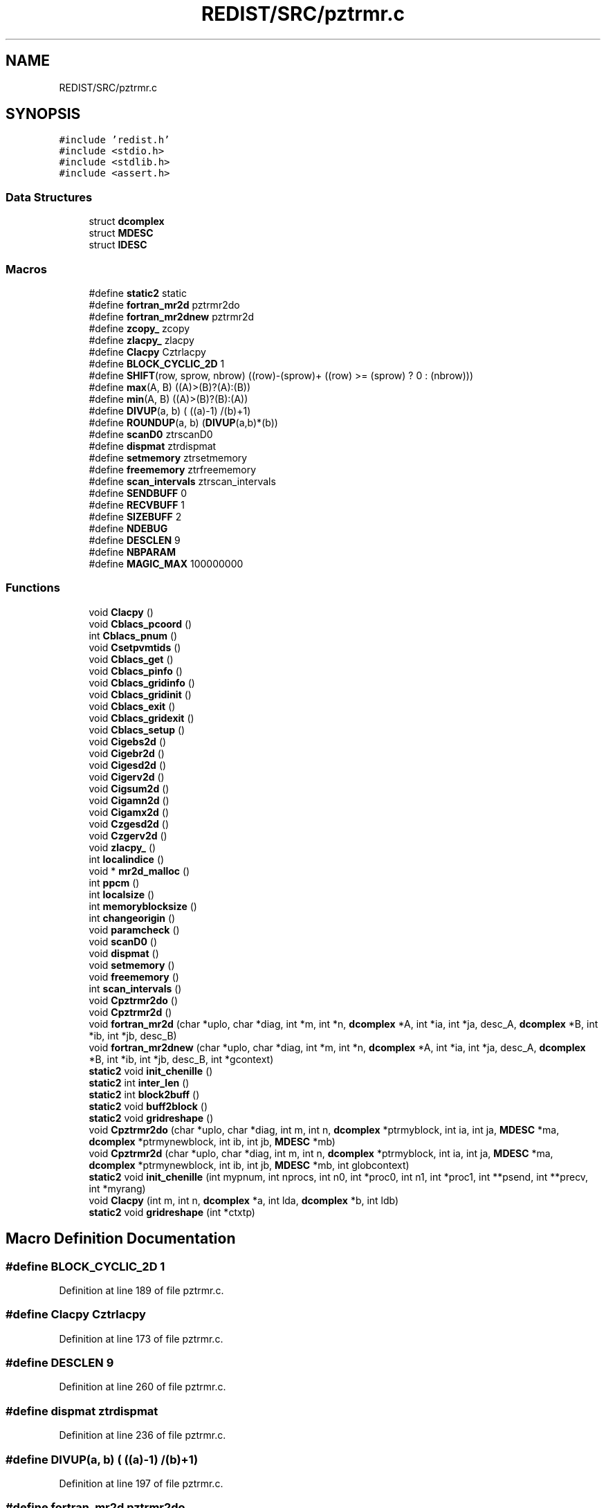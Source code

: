 .TH "REDIST/SRC/pztrmr.c" 3 "Sat Nov 16 2019" "Version 2.1" "ScaLAPACK 2.1" \" -*- nroff -*-
.ad l
.nh
.SH NAME
REDIST/SRC/pztrmr.c
.SH SYNOPSIS
.br
.PP
\fC#include 'redist\&.h'\fP
.br
\fC#include <stdio\&.h>\fP
.br
\fC#include <stdlib\&.h>\fP
.br
\fC#include <assert\&.h>\fP
.br

.SS "Data Structures"

.in +1c
.ti -1c
.RI "struct \fBdcomplex\fP"
.br
.ti -1c
.RI "struct \fBMDESC\fP"
.br
.ti -1c
.RI "struct \fBIDESC\fP"
.br
.in -1c
.SS "Macros"

.in +1c
.ti -1c
.RI "#define \fBstatic2\fP   static"
.br
.ti -1c
.RI "#define \fBfortran_mr2d\fP   pztrmr2do"
.br
.ti -1c
.RI "#define \fBfortran_mr2dnew\fP   pztrmr2d"
.br
.ti -1c
.RI "#define \fBzcopy_\fP   zcopy"
.br
.ti -1c
.RI "#define \fBzlacpy_\fP   zlacpy"
.br
.ti -1c
.RI "#define \fBClacpy\fP   Cztrlacpy"
.br
.ti -1c
.RI "#define \fBBLOCK_CYCLIC_2D\fP   1"
.br
.ti -1c
.RI "#define \fBSHIFT\fP(row,  sprow,  nbrow)   ((row)\-(sprow)+ ((row) >= (sprow) ? 0 : (nbrow)))"
.br
.ti -1c
.RI "#define \fBmax\fP(A,  B)   ((A)>(B)?(A):(B))"
.br
.ti -1c
.RI "#define \fBmin\fP(A,  B)   ((A)>(B)?(B):(A))"
.br
.ti -1c
.RI "#define \fBDIVUP\fP(a,  b)   ( ((a)\-1) /(b)+1)"
.br
.ti -1c
.RI "#define \fBROUNDUP\fP(a,  b)   (\fBDIVUP\fP(a,b)*(b))"
.br
.ti -1c
.RI "#define \fBscanD0\fP   ztrscanD0"
.br
.ti -1c
.RI "#define \fBdispmat\fP   ztrdispmat"
.br
.ti -1c
.RI "#define \fBsetmemory\fP   ztrsetmemory"
.br
.ti -1c
.RI "#define \fBfreememory\fP   ztrfreememory"
.br
.ti -1c
.RI "#define \fBscan_intervals\fP   ztrscan_intervals"
.br
.ti -1c
.RI "#define \fBSENDBUFF\fP   0"
.br
.ti -1c
.RI "#define \fBRECVBUFF\fP   1"
.br
.ti -1c
.RI "#define \fBSIZEBUFF\fP   2"
.br
.ti -1c
.RI "#define \fBNDEBUG\fP"
.br
.ti -1c
.RI "#define \fBDESCLEN\fP   9"
.br
.ti -1c
.RI "#define \fBNBPARAM\fP"
.br
.ti -1c
.RI "#define \fBMAGIC_MAX\fP   100000000"
.br
.in -1c
.SS "Functions"

.in +1c
.ti -1c
.RI "void \fBClacpy\fP ()"
.br
.ti -1c
.RI "void \fBCblacs_pcoord\fP ()"
.br
.ti -1c
.RI "int \fBCblacs_pnum\fP ()"
.br
.ti -1c
.RI "void \fBCsetpvmtids\fP ()"
.br
.ti -1c
.RI "void \fBCblacs_get\fP ()"
.br
.ti -1c
.RI "void \fBCblacs_pinfo\fP ()"
.br
.ti -1c
.RI "void \fBCblacs_gridinfo\fP ()"
.br
.ti -1c
.RI "void \fBCblacs_gridinit\fP ()"
.br
.ti -1c
.RI "void \fBCblacs_exit\fP ()"
.br
.ti -1c
.RI "void \fBCblacs_gridexit\fP ()"
.br
.ti -1c
.RI "void \fBCblacs_setup\fP ()"
.br
.ti -1c
.RI "void \fBCigebs2d\fP ()"
.br
.ti -1c
.RI "void \fBCigebr2d\fP ()"
.br
.ti -1c
.RI "void \fBCigesd2d\fP ()"
.br
.ti -1c
.RI "void \fBCigerv2d\fP ()"
.br
.ti -1c
.RI "void \fBCigsum2d\fP ()"
.br
.ti -1c
.RI "void \fBCigamn2d\fP ()"
.br
.ti -1c
.RI "void \fBCigamx2d\fP ()"
.br
.ti -1c
.RI "void \fBCzgesd2d\fP ()"
.br
.ti -1c
.RI "void \fBCzgerv2d\fP ()"
.br
.ti -1c
.RI "void \fBzlacpy_\fP ()"
.br
.ti -1c
.RI "int \fBlocalindice\fP ()"
.br
.ti -1c
.RI "void * \fBmr2d_malloc\fP ()"
.br
.ti -1c
.RI "int \fBppcm\fP ()"
.br
.ti -1c
.RI "int \fBlocalsize\fP ()"
.br
.ti -1c
.RI "int \fBmemoryblocksize\fP ()"
.br
.ti -1c
.RI "int \fBchangeorigin\fP ()"
.br
.ti -1c
.RI "void \fBparamcheck\fP ()"
.br
.ti -1c
.RI "void \fBscanD0\fP ()"
.br
.ti -1c
.RI "void \fBdispmat\fP ()"
.br
.ti -1c
.RI "void \fBsetmemory\fP ()"
.br
.ti -1c
.RI "void \fBfreememory\fP ()"
.br
.ti -1c
.RI "int \fBscan_intervals\fP ()"
.br
.ti -1c
.RI "void \fBCpztrmr2do\fP ()"
.br
.ti -1c
.RI "void \fBCpztrmr2d\fP ()"
.br
.ti -1c
.RI "void \fBfortran_mr2d\fP (char *uplo, char *diag, int *m, int *n, \fBdcomplex\fP *A, int *ia, int *ja, desc_A, \fBdcomplex\fP *B, int *ib, int *jb, desc_B)"
.br
.ti -1c
.RI "void \fBfortran_mr2dnew\fP (char *uplo, char *diag, int *m, int *n, \fBdcomplex\fP *A, int *ia, int *ja, desc_A, \fBdcomplex\fP *B, int *ib, int *jb, desc_B, int *gcontext)"
.br
.ti -1c
.RI "\fBstatic2\fP void \fBinit_chenille\fP ()"
.br
.ti -1c
.RI "\fBstatic2\fP int \fBinter_len\fP ()"
.br
.ti -1c
.RI "\fBstatic2\fP int \fBblock2buff\fP ()"
.br
.ti -1c
.RI "\fBstatic2\fP void \fBbuff2block\fP ()"
.br
.ti -1c
.RI "\fBstatic2\fP void \fBgridreshape\fP ()"
.br
.ti -1c
.RI "void \fBCpztrmr2do\fP (char *uplo, char *diag, int m, int n, \fBdcomplex\fP *ptrmyblock, int ia, int ja, \fBMDESC\fP *ma, \fBdcomplex\fP *ptrmynewblock, int ib, int jb, \fBMDESC\fP *mb)"
.br
.ti -1c
.RI "void \fBCpztrmr2d\fP (char *uplo, char *diag, int m, int n, \fBdcomplex\fP *ptrmyblock, int ia, int ja, \fBMDESC\fP *ma, \fBdcomplex\fP *ptrmynewblock, int ib, int jb, \fBMDESC\fP *mb, int globcontext)"
.br
.ti -1c
.RI "\fBstatic2\fP void \fBinit_chenille\fP (int mypnum, int nprocs, int n0, int *proc0, int n1, int *proc1, int **psend, int **precv, int *myrang)"
.br
.ti -1c
.RI "void \fBClacpy\fP (int m, int n, \fBdcomplex\fP *a, int lda, \fBdcomplex\fP *b, int ldb)"
.br
.ti -1c
.RI "\fBstatic2\fP void \fBgridreshape\fP (int *ctxtp)"
.br
.in -1c
.SH "Macro Definition Documentation"
.PP 
.SS "#define BLOCK_CYCLIC_2D   1"

.PP
Definition at line 189 of file pztrmr\&.c\&.
.SS "#define Clacpy   Cztrlacpy"

.PP
Definition at line 173 of file pztrmr\&.c\&.
.SS "#define DESCLEN   9"

.PP
Definition at line 260 of file pztrmr\&.c\&.
.SS "#define dispmat   ztrdispmat"

.PP
Definition at line 236 of file pztrmr\&.c\&.
.SS "#define DIVUP(a, b)   ( ((a)\-1) /(b)+1)"

.PP
Definition at line 197 of file pztrmr\&.c\&.
.SS "#define fortran_mr2d   pztrmr2do"

.PP
Definition at line 168 of file pztrmr\&.c\&.
.SS "#define fortran_mr2dnew   pztrmr2d"

.PP
Definition at line 169 of file pztrmr\&.c\&.
.SS "#define freememory   ztrfreememory"

.PP
Definition at line 238 of file pztrmr\&.c\&.
.SS "#define MAGIC_MAX   100000000"

.PP
Definition at line 315 of file pztrmr\&.c\&.
.SS "#define max(A, B)   ((A)>(B)?(A):(B))"

.PP
Definition at line 195 of file pztrmr\&.c\&.
.SS "#define min(A, B)   ((A)>(B)?(B):(A))"

.PP
Definition at line 196 of file pztrmr\&.c\&.
.SS "#define NBPARAM"
\fBValue:\fP
.PP
.nf
20   /* p0,q0,p1,q1, puis ma,na,mba,nba,rowa,cola puis
             * idem B puis ia,ja puis ib,jb */
.fi
.PP
Definition at line 313 of file pztrmr\&.c\&.
.SS "#define NDEBUG"

.PP
Definition at line 255 of file pztrmr\&.c\&.
.SS "#define RECVBUFF   1"

.PP
Definition at line 249 of file pztrmr\&.c\&.
.SS "#define ROUNDUP(a, b)   (\fBDIVUP\fP(a,b)*(b))"

.PP
Definition at line 198 of file pztrmr\&.c\&.
.SS "#define scan_intervals   ztrscan_intervals"

.PP
Definition at line 239 of file pztrmr\&.c\&.
.SS "#define scanD0   ztrscanD0"

.PP
Definition at line 235 of file pztrmr\&.c\&.
.SS "#define SENDBUFF   0"

.PP
Definition at line 248 of file pztrmr\&.c\&.
.SS "#define setmemory   ztrsetmemory"

.PP
Definition at line 237 of file pztrmr\&.c\&.
.SS "#define SHIFT(row, sprow, nbrow)   ((row)\-(sprow)+ ((row) >= (sprow) ? 0 : (nbrow)))"

.PP
Definition at line 194 of file pztrmr\&.c\&.
.SS "#define SIZEBUFF   2"

.PP
Definition at line 250 of file pztrmr\&.c\&.
.SS "#define static2   static"

.SS "$Id: pztrmr\&.c,v 1\&.1\&.1\&.1 2000/02/15 18:04:10 susan Exp $"
-- ScaLAPACK routine (version 1\&.7) -- Oak Ridge National Laboratory, Univ\&. of Tennessee, and Univ\&. of California, Berkeley\&. October 31, 1994\&.
.PP
SUBROUTINE PZTRMR2D(UPLO, DIAG, M, N, $ A, IA, JA, ADESC, $ B, IB, JB, BDESC, 
.SS "$                     CTXT)"
.SH "Purpose"
.PP
PZTRMR2D copies a submatrix of A on a submatrix of B\&. A and B can have different distributions: they can be on different processor grids, they can have different blocksizes, the beginning of the area to be copied can be at a different places on A and B\&.
.PP
The parameters can be confusing when the grids of A and B are partially or completly disjoint, in the case a processor calls this routines but is either not in the A context or B context, the ADESC[CTXT] or BDESC[CTXT] must be equal to -1, to ensure the routine recognise this situation\&. To summarize the rule:
.IP "\(bu" 2
If a processor is in A context, all parameters related to A must be valid\&.
.IP "\(bu" 2
If a processor is in B context, all parameters related to B must be valid\&.
.IP "\(bu" 2
ADESC[CTXT] and BDESC[CTXT] must be either valid contexts or equal to -1\&.
.IP "\(bu" 2
M and N must be valid for everyone\&.
.IP "\(bu" 2
other parameters are not examined\&.
.PP
.PP
The submatrix to be copied is assumed to be trapezoidal\&. So only the upper or the lower part will be copied\&. The other part is unchanged\&.
.SH "Notes"
.PP
A description vector is associated with each 2D block-cyclicly dis- tributed matrix\&. This vector stores the information required to establish the mapping between a matrix entry and its corresponding process and memory location\&.
.PP
In the following comments, the character _ should be read as 'of the distributed matrix'\&. Let A be a generic term for any 2D block cyclicly distributed matrix\&. Its description vector is DESC_A:
.PP
NOTATION STORED IN EXPLANATION
.PP
.PP
 DT_A (global) DESCA( DT_ ) The descriptor type\&. CTXT_A (global) DESCA( CTXT_ ) The BLACS context handle, indicating the BLACS process grid A is distribu- ted over\&. The context itself is glo- bal, but the handle (the integer value) may vary\&. M_A (global) DESCA( M_ ) The number of rows in the distributed matrix A\&. N_A (global) DESCA( N_ ) The number of columns in the distri- buted matrix A\&. MB_A (global) DESCA( MB_ ) The blocking factor used to distribute the rows of A\&. NB_A (global) DESCA( NB_ ) The blocking factor used to distribute the columns of A\&. RSRC_A (global) DESCA( RSRC_ ) The process row over which the first row of the matrix A is distributed\&. CSRC_A (global) DESCA( CSRC_ ) The process column over which the first column of A is distributed\&. LLD_A (local) DESCA( LLD_ ) The leading dimension of the local array storing the local blocks of the distributed matrix A\&. LLD_A >= \fBMAX(1,LOCp(M_A))\fP\&.
.SH "Important notice"
.PP
The parameters of the routine have changed in April 1996 There is a new last argument\&. It must be a context englobing all processors involved in the initial and final distribution\&.
.PP
Be aware that all processors included in this context must call the redistribution routine\&.
.SH "Parameters"
.PP
UPLO (input) CHARACTER*1\&. On entry, UPLO specifies whether we should copy the upper part of the lower part of the defined submatrix: UPLO = 'U' or 'u' copy the upper triangular part\&. UPLO = 'L' or 'l' copy the lower triangular part\&. Unchanged on exit\&.
.PP
DIAG (input) CHARACTER*1\&. On entry, DIAG specifies whether we should copy the diagonal\&. DIAG = 'U' or 'u' do NOT copy the diagonal of the submatrix\&. DIAG = 'N' or 'n' DO copy the diagonal of the submatrix\&. Unchanged on exit\&.
.PP
M (input) INTEGER\&. On entry, M specifies the number of rows of the submatrix to be copied\&. M must be at least zero\&. Unchanged on exit\&.
.PP
N (input) INTEGER\&. On entry, N specifies the number of cols of the submatrix to be redistributed\&.rows of B\&. M must be at least zero\&. Unchanged on exit\&.
.PP
A (input) COMPLEX*16 On entry, the source matrix\&. Unchanged on exit\&.
.PP
IA,JA (input) INTEGER On entry,the coordinates of the beginning of the submatrix of A to copy\&. 1 <= IA <= M_A - M + 1,1 <= JA <= N_A - N + 1, Unchanged on exit\&.
.PP
ADESC (input) A description vector (see Notes above) If the current processor is not part of the context of A the ADESC[CTXT] must be equal to -1\&.
.PP
B (output) COMPLEX*16 On entry, the destination matrix\&. The portion corresponding to the defined submatrix are updated\&.
.PP
IB,JB (input) INTEGER On entry,the coordinates of the beginning of the submatrix of B that will be updated\&. 1 <= IB <= M_B - M + 1,1 <= JB <= N_B - N + 1, Unchanged on exit\&.
.PP
BDESC (input) B description vector (see Notes above) For processors not part of the context of B BDESC[CTXT] must be equal to -1\&.
.PP
CTXT (input) a context englobing at least all processors included in either A context or B context
.SH "Memory requirement :"
.PP
for the processors belonging to grid 0, one buffer of size block 0 and for the processors belonging to grid 1, also one buffer of size block 1\&.
.PP
.PP
 Created March 1993 by B\&. Tourancheau (See sccs for modifications)\&. 
.SH "Modifications by Loic PRYLLI 1995"
.PP

.PP
Definition at line 158 of file pztrmr\&.c\&.
.SS "#define zcopy_   zcopy"

.PP
Definition at line 170 of file pztrmr\&.c\&.
.SS "#define zlacpy_   zlacpy"

.PP
Definition at line 171 of file pztrmr\&.c\&.
.SH "Function Documentation"
.PP 
.SS "\fBstatic2\fP int block2buff ()"

.SS "\fBstatic2\fP void buff2block ()"

.SS "void Cblacs_exit ()"

.SS "void Cblacs_get ()"

.SS "void Cblacs_gridexit ()"

.SS "void Cblacs_gridinfo ()"

.SS "void Cblacs_gridinit ()"

.SS "void Cblacs_pcoord ()"

.SS "void Cblacs_pinfo ()"

.SS "int Cblacs_pnum ()"

.SS "void Cblacs_setup ()"

.SS "int changeorigin ()"

.SS "void Cigamn2d ()"

.SS "void Cigamx2d ()"

.SS "void Cigebr2d ()"

.SS "void Cigebs2d ()"

.SS "void Cigerv2d ()"

.SS "void Cigesd2d ()"

.SS "void Cigsum2d ()"

.SS "void Clacpy ()"

.SS "void Clacpy (int m, int n, \fBdcomplex\fP * a, int lda, \fBdcomplex\fP * b, int ldb)"

.PP
Definition at line 655 of file pztrmr\&.c\&.
.SS "void Cpztrmr2d ()"

.SS "void Cpztrmr2d (char * uplo, char * diag, int m, int n, \fBdcomplex\fP * ptrmyblock, int ia, int ja, \fBMDESC\fP * ma, \fBdcomplex\fP * ptrmynewblock, int ib, int jb, \fBMDESC\fP * mb, int globcontext)"

.PP
Definition at line 317 of file pztrmr\&.c\&.
.SS "void Cpztrmr2do ()"

.SS "void Cpztrmr2do (char * uplo, char * diag, int m, int n, \fBdcomplex\fP * ptrmyblock, int ia, int ja, \fBMDESC\fP * ma, \fBdcomplex\fP * ptrmynewblock, int ib, int jb, \fBMDESC\fP * mb)"

.PP
Definition at line 292 of file pztrmr\&.c\&.
.SS "void Csetpvmtids ()"

.SS "void Czgerv2d ()"

.SS "void Czgesd2d ()"

.SS "void dispmat ()"

.SS "void fortran_mr2d (char * uplo, char * diag, int * m, int * n, \fBdcomplex\fP * A, int  * ia, int * ja, desc_A, \fBdcomplex\fP * B, int * ib, int * jb, desc_B)"

.PP
Definition at line 262 of file pztrmr\&.c\&.
.SS "void fortran_mr2dnew (char * uplo, char * diag, int * m, int * n, \fBdcomplex\fP * A, int  * ia, int * ja, desc_A, \fBdcomplex\fP * B, int * ib, int * jb, desc_B, int  * gcontext)"

.PP
Definition at line 274 of file pztrmr\&.c\&.
.SS "void freememory ()"

.SS "\fBstatic2\fP void gridreshape ()"

.SS "\fBstatic2\fP void gridreshape (int  * ctxtp)"

.PP
Definition at line 671 of file pztrmr\&.c\&.
.SS "\fBstatic2\fP void init_chenille ()"

.SS "\fBstatic2\fP void init_chenille (int mypnum, int nprocs, int n0, int  * proc0, int n1, int * proc1, int ** psend, int ** precv, int * myrang)"

.PP
Definition at line 599 of file pztrmr\&.c\&.
.SS "\fBstatic2\fP int inter_len ()"

.SS "int localindice ()"

.SS "int localsize ()"

.SS "int memoryblocksize ()"

.SS "void* mr2d_malloc ()"

.SS "void paramcheck ()"

.SS "int ppcm ()"

.SS "int scan_intervals ()"

.SS "void scanD0 ()"

.SS "void setmemory ()"

.SS "void zlacpy_ ()"

.SH "Author"
.PP 
Generated automatically by Doxygen for ScaLAPACK 2\&.1 from the source code\&.
